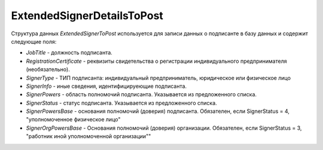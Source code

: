 ExtendedSignerDetailsToPost
===========================

.. code-block:: protobuf
   :emphasize-lines: 1-10

     message ExtendedSignerToPost {
         optional string JobTitle = 1; //Должность (Должн)
         optional string RegistrationCertificate = 2; //Реквизиты свидетельства о гос. регистрации индивидуального предпринимателя (СвГосРегИП)
         required SignerType SignerType = 3 [default = LegalEntity]; // Тип подписанта (ФЛ/ИП/ЮЛ)
         optional string SignerInfo = 4;             // Иные сведения, идентифицирующие физическое лицо (ИныеСвед)
         required SignerPowers SignerPowers = 5;    // Область полномочий (ОблПолн)
         required SignerStatus SignerStatus = 6;    // Статус (Статус)
         optional string SignerPowersBase = 7;      // Основание полномочий (доверия) (ОснПолн)
         optional string SignerOrgPowersBase = 8;   // Основание полномочий (доверия) организации (ОснПолнОрг)
      }

     enum SignerType {
         LegalEntity = 1;      // Представитель юридического лица (ФЛ)
         IndividualEntity = 2; // Индивидуальный предприниматель (ИП)
         PhysicalPerson = 3;   // Физическое лицо (ЮЛ)
      }     
     
     enum SignerPowers {
         InvoiceSigner = 0;                 // лицо, ответственное за подписание счетов-фактур
         PersonMadeOperation = 1;           // лицо, совершившее сделку, операцию
         MadeAndSignOperation = 2;          // лицо, совершившее сделку, операцию и ответственное за её оформление;
         PersonDocumentedOperation = 3;     // лицо, ответственное за оформление свершившегося события;
         MadeOperationAndSignedInvoice = 4; // лицо, совершившее сделку, операцию и ответственное за подписание счетов-фактур;
         MadeAndResponsibleForOperationAndSignedInvoice = 5; // лицо, совершившее сделку, операцию и ответственное за её оформление и за подписание счетов-фактур;
         ResponsibleForOperationAndSignerForInvoice = 6;     // лицо, ответственное за оформление свершившегося события и за подписание счетов-фактур
     }
     
     enum SignerStatus {
         SellerEmployee = 1;             // Работник организации продавца товаров (работ, услуг, имущественных прав);
         InformationCreatorEmployee = 2; // Работник организации - составителя информации продавца;
         OtherOrganizationEmployee = 3;  // Работник иной уполномоченной организации;
         AuthorizedPerson= 4;            // Уполномоченное физическое лицо (в том числе индивидуальный предприниматель)
    }

Структура данных *ExtendedSignerToPost* используется для записи данных о подписанте в базу данных и содержит следующие поля:

-  *JobTitle* - должность подписанта.    

-  *RegistrationCertificate* - реквизиты свидетельства о регистрации индивидуального предпринимателя (необязательно).

-  *SignerType* - ТИП подписанта: индивидуальный предприниматель, юридическое или физическое лицо

-  *SignerInfo* - иные сведения, идентифицируеющие подписанта.

-  *SignerPowers* - область полномочий подписанта. Указывается из предложенного списка.

-  *SignerStatus* - статус подписанта. Указывается из предложенного списка.

-  *SignerPowersBase* - основания полномочий (доверия) подписанта. Обязателен, если SignerStatus = 4, "уполномоченное физическое лицо"

-  *SignerOrgPowersBase* - Основания полномочий (доверия) организации. Обязателен, если SignerStatus = 3, "работник иной уполномоченной организации""

